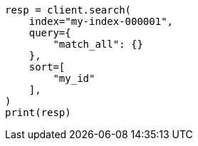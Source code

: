 // This file is autogenerated, DO NOT EDIT
// mapping/types/parent-join.asciidoc:173

[source, python]
----
resp = client.search(
    index="my-index-000001",
    query={
        "match_all": {}
    },
    sort=[
        "my_id"
    ],
)
print(resp)
----
